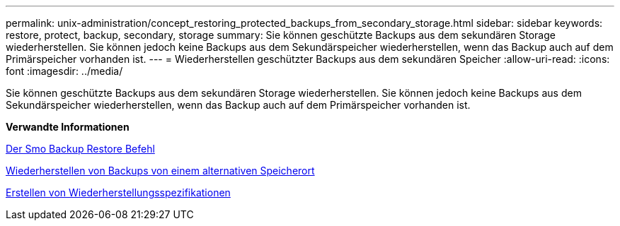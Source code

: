 ---
permalink: unix-administration/concept_restoring_protected_backups_from_secondary_storage.html 
sidebar: sidebar 
keywords: restore, protect, backup, secondary, storage 
summary: Sie können geschützte Backups aus dem sekundären Storage wiederherstellen. Sie können jedoch keine Backups aus dem Sekundärspeicher wiederherstellen, wenn das Backup auch auf dem Primärspeicher vorhanden ist. 
---
= Wiederherstellen geschützter Backups aus dem sekundären Speicher
:allow-uri-read: 
:icons: font
:imagesdir: ../media/


[role="lead"]
Sie können geschützte Backups aus dem sekundären Storage wiederherstellen. Sie können jedoch keine Backups aus dem Sekundärspeicher wiederherstellen, wenn das Backup auch auf dem Primärspeicher vorhanden ist.

*Verwandte Informationen*

xref:reference_the_smosmsapbackup_restore_command.adoc[Der Smo Backup Restore Befehl]

xref:task_restoring_backups_from_an_alternate_location.adoc[Wiederherstellen von Backups von einem alternativen Speicherort]

xref:task_creating_restore_specifications.adoc[Erstellen von Wiederherstellungsspezifikationen]
